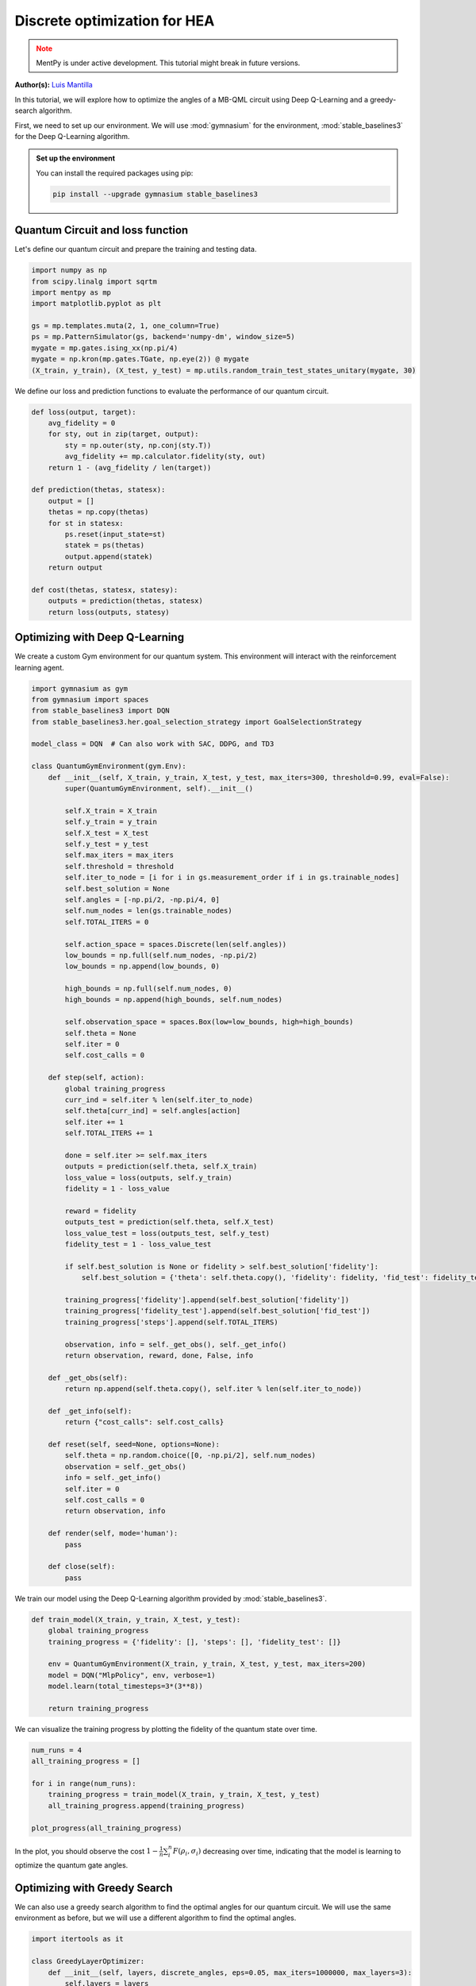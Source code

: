 Discrete optimization for HEA
=============================

.. meta::
    :description: Discrete optimization for a hardware efficient ansatz
    :keywords: quantum, quantum machine learning, measurement-based quantum computing

.. admonition:: Note
   :class: warning
   
   MentPy is under active development. This tutorial might break in future versions.


**Author(s):**  `Luis Mantilla <https://x.com/realmantilla>`_

In this tutorial, we will explore how to optimize the angles of a MB-QML circuit using Deep Q-Learning and a greedy-search algorithm.

First, we need to set up our environment. We will use :mod:`gymnasium` for the environment, :mod:`stable_baselines3` for the Deep Q-Learning algorithm. 

.. admonition:: Set up the environment
    :class: dropdown

    You can install the required packages using pip:

    .. code-block:: bash

        pip install --upgrade gymnasium stable_baselines3


Quantum Circuit and loss function
---------------------------------

Let's define our quantum circuit and prepare the training and testing data.

.. code-block:: python

    import numpy as np
    from scipy.linalg import sqrtm
    import mentpy as mp
    import matplotlib.pyplot as plt

    gs = mp.templates.muta(2, 1, one_column=True)
    ps = mp.PatternSimulator(gs, backend='numpy-dm', window_size=5)
    mygate = mp.gates.ising_xx(np.pi/4)
    mygate = np.kron(mp.gates.TGate, np.eye(2)) @ mygate
    (X_train, y_train), (X_test, y_test) = mp.utils.random_train_test_states_unitary(mygate, 30)


We define our loss and prediction functions to evaluate the performance of our quantum circuit.

.. code-block:: python

    def loss(output, target):
        avg_fidelity = 0
        for sty, out in zip(target, output):
            sty = np.outer(sty, np.conj(sty.T))
            avg_fidelity += mp.calculator.fidelity(sty, out) 
        return 1 - (avg_fidelity / len(target))

    def prediction(thetas, statesx):
        output = []
        thetas = np.copy(thetas)
        for st in statesx:
            ps.reset(input_state=st)
            statek = ps(thetas)
            output.append(statek)
        return output

    def cost(thetas, statesx, statesy):
        outputs = prediction(thetas, statesx)
        return loss(outputs, statesy)


Optimizing with Deep Q-Learning
-------------------------------

We create a custom Gym environment for our quantum system. This environment will interact with the reinforcement learning agent.

.. code-block:: python

    import gymnasium as gym
    from gymnasium import spaces
    from stable_baselines3 import DQN
    from stable_baselines3.her.goal_selection_strategy import GoalSelectionStrategy

    model_class = DQN  # Can also work with SAC, DDPG, and TD3

    class QuantumGymEnvironment(gym.Env):
        def __init__(self, X_train, y_train, X_test, y_test, max_iters=300, threshold=0.99, eval=False):
            super(QuantumGymEnvironment, self).__init__()

            self.X_train = X_train
            self.y_train = y_train
            self.X_test = X_test
            self.y_test = y_test
            self.max_iters = max_iters
            self.threshold = threshold
            self.iter_to_node = [i for i in gs.measurement_order if i in gs.trainable_nodes]
            self.best_solution = None
            self.angles = [-np.pi/2, -np.pi/4, 0]
            self.num_nodes = len(gs.trainable_nodes)
            self.TOTAL_ITERS = 0

            self.action_space = spaces.Discrete(len(self.angles)) 
            low_bounds = np.full(self.num_nodes, -np.pi/2)
            low_bounds = np.append(low_bounds, 0)  

            high_bounds = np.full(self.num_nodes, 0)
            high_bounds = np.append(high_bounds, self.num_nodes) 

            self.observation_space = spaces.Box(low=low_bounds, high=high_bounds)
            self.theta = None
            self.iter = 0
            self.cost_calls = 0

        def step(self, action):
            global training_progress
            curr_ind = self.iter % len(self.iter_to_node)
            self.theta[curr_ind] = self.angles[action]
            self.iter += 1
            self.TOTAL_ITERS += 1

            done = self.iter >= self.max_iters
            outputs = prediction(self.theta, self.X_train)
            loss_value = loss(outputs, self.y_train)
            fidelity = 1 - loss_value

            reward = fidelity
            outputs_test = prediction(self.theta, self.X_test)
            loss_value_test = loss(outputs_test, self.y_test)
            fidelity_test = 1 - loss_value_test

            if self.best_solution is None or fidelity > self.best_solution['fidelity']:
                self.best_solution = {'theta': self.theta.copy(), 'fidelity': fidelity, 'fid_test': fidelity_test}

            training_progress['fidelity'].append(self.best_solution['fidelity'])
            training_progress['fidelity_test'].append(self.best_solution['fid_test'])
            training_progress['steps'].append(self.TOTAL_ITERS)

            observation, info = self._get_obs(), self._get_info()
            return observation, reward, done, False, info

        def _get_obs(self):
            return np.append(self.theta.copy(), self.iter % len(self.iter_to_node))

        def _get_info(self):
            return {"cost_calls": self.cost_calls}

        def reset(self, seed=None, options=None):
            self.theta = np.random.choice([0, -np.pi/2], self.num_nodes)
            observation = self._get_obs()
            info = self._get_info()
            self.iter = 0
            self.cost_calls = 0
            return observation, info

        def render(self, mode='human'):
            pass

        def close(self):
            pass


We train our model using the Deep Q-Learning algorithm provided by :mod:`stable_baselines3`.

.. code-block:: python

    def train_model(X_train, y_train, X_test, y_test):
        global training_progress
        training_progress = {'fidelity': [], 'steps': [], 'fidelity_test': []}
        
        env = QuantumGymEnvironment(X_train, y_train, X_test, y_test, max_iters=200)
        model = DQN("MlpPolicy", env, verbose=1)
        model.learn(total_timesteps=3*(3**8))
        
        return training_progress


We can visualize the training progress by plotting the fidelity of the quantum state over time.

.. admonition:: Code for plotting learning curve
    :class: codeblock
    :collapsible:

    .. code-block:: python

        import matplotlib.pyplot as plt
        import matplotlib.lines as mlines
        import matplotlib.colors as mcolors
        import numpy as np

        def plot_progress(training_progresses):
            colors = ['r', 'b', 'g', 'y']
            for i, training_progress in enumerate(training_progresses):
                color = colors[i % len(colors)]
                plt.plot(training_progress['steps'][1:3**8], 1 - np.array(training_progress['fidelity'][1:3**8]), linestyle="-", color=color, marker='o', markevery=0.1, label=f'Train {i+1}', alpha=0.5)
                plt.plot(training_progress['steps'][1:3**8], 1 - np.array(training_progress['fidelity_test'][1:3**8]), linestyle="--", color=color, label=f'Test {i+1}', alpha=0.5)
            
            train_line = mlines.Line2D([], [], color='k', marker='o', markersize=5, label='Train', linestyle="-")
            test_line = mlines.Line2D([], [], color='k', linestyle="--", markersize=5, label='Test')
            worst_case_line = mlines.Line2D([], [], color='r', linestyle='--', label='Worst case random search')

            plt.axvline(x=3**8, color='r', linestyle='--', label='Worst case random search')
            plt.xlabel("Steps", fontsize=15)
            plt.ylabel("Cost", fontsize=15)
            plt.title('Deep Q Learning', fontsize=16)
            plt.ylim(0, 1)
            plt.legend(handles=[train_line, test_line, worst_case_line], fontsize=15)
            plt.tick_params(axis='both', which='major', labelsize=12)
            plt.savefig("DQN_optimization.png", dpi=500, bbox_inches="tight")
            plt.show()



.. code-block:: python

    num_runs = 4 
    all_training_progress = []

    for i in range(num_runs):
        training_progress = train_model(X_train, y_train, X_test, y_test)
        all_training_progress.append(training_progress)

    plot_progress(all_training_progress)


In the plot, you should observe the cost :math:`1-\frac{1}{n} \sum_i^n F(\rho_{i}, \sigma_i)` decreasing over time, indicating that the model is learning to optimize the quantum gate angles.


Optimizing with Greedy Search
-----------------------------

We can also use a greedy search algorithm to find the optimal angles for our quantum circuit. We will use the same environment as before, but we will use a different algorithm to find the optimal angles.


.. code-block:: python

    import itertools as it

    class GreedyLayerOptimizer:
        def __init__(self, layers, discrete_angles, eps=0.05, max_iters=1000000, max_layers=3):
            self.layers = layers
            self.discrete_angles = discrete_angles
            self.eps = eps
            self.max_iters = max_iters
            self.max_layers = max_layers
            self.n_steps = 0

        def optimize(self, cost, angles, num_iters=3, callback=None, verbose=False):
            self.n_steps = 0
            done = False

            for i in range(num_iters):
                if done:
                    break

                angles = np.random.choice([0, -np.pi/2], len(gs.trainable_nodes))
                new_angles = angles.copy()

                for n in range(1, self.max_layers + 1):
                    if verbose:
                        print(f"Optimizing {n} layers. Max: {self.max_layers}")
                    new_angles, new_cost = self.layer_opt(cost, new_angles, n, callback, verbose)

                    if self.n_steps >= self.max_iters:
                        print("Max iterations reached")
                        done = True
                        angles = new_angles
                        break
                    if new_cost < 0.01:
                        print("Cost below threshold")
                        done = True
                        angles = new_angles
                        break

                    angles = new_angles

                if verbose:
                    print(f"Iteration {i + 1} of {num_iters}: {angles} with value {cost(angles)}")
            return angles

        def layer_opt(self, cost, angles, n, callback=None, verbose=False):
            new_angles = angles.copy()

            for i in range(len(self.layers) - n + 1):
                merged_layer = sum(self.layers[i:i + n], [])
                best_cost = cost(new_angles)
                best_angles = new_angles.copy()

                for angle_combination in it.product(self.discrete_angles, repeat=len(merged_layer)):
                    self.n_steps += 1
                    for layer, angle in zip(merged_layer, angle_combination):
                        new_angles[layer] = angle

                    curr_cost = cost(new_angles)
                    if curr_cost < best_cost or np.random.rand() < self.eps:
                        if verbose:
                            print(f"New best cost: {curr_cost} < {best_cost}")
                        best_cost = curr_cost
                        best_angles = new_angles.copy()

                    if callback is not None:
                        callback(best_angles, self.n_steps)

                    if best_cost < 0.01:
                        break

                new_angles = best_angles
            return new_angles, best_cost


We can now train our model using the greedy search algorithm.

.. code-block:: python

    runs_train = {}
    runs_test = {}
    steps_runs = {}
    max_cost_calls = {}
    thetas_op = {}
    for i in range(5):
        theta = np.random.choice([0, -np.pi/2], len(gs.trainable_nodes))
        global_cost_calls = 0

        cost_train = []
        cost_test = []
        step = []

        my_callback = create_callback(X_train, y_train,X_test, y_test)
        opt = GreedyLayerOptimizer(eps=0, layers =gs.ordered_layers(train_indices=True), discrete_angles = [0, -np.pi/2, -np.pi/4], max_layers=5)
        theta = opt.optimize(lambda x: cost(x, X_train, y_train), theta, callback = my_callback)

        runs_train[i] = cost_train.copy()
        runs_test[i] = cost_test.copy()
        steps_runs[i] = step.copy()
        thetas_op[i] = theta.copy()

        cost_train.clear()
        cost_test.clear()
        step.clear()
        
        max_cost_calls[i] = global_cost_calls


Finally, we can plot the learning curve for the greedy search algorithm.

.. admonition:: Code for plotting learning curve
    :class: codeblock
    :collapsible:

    .. code-block:: python

        import matplotlib.pyplot as plt
        import matplotlib.lines as mlines
        import matplotlib.colors as mcolors

        cmap = mcolors.LinearSegmentedColormap.from_list("viridis", plt.get_cmap("viridis").colors)

        num_colors = 5
        colors = [cmap(i) for i in np.linspace(0, 1, num_colors+1)]

        for i in range(num_colors):
            color = colors[i]
            plt.plot(steps_runs[i], runs_train[i], linestyle="-", color=color, marker='o', markevery=0.1, alpha=0.5)
            plt.plot(steps_runs[i], runs_test[i], color=color, linestyle="--", markevery=0.1, alpha=0.5)
            plt.plot(steps_runs[i][-1], runs_test[i][-1], marker='o', c='b')
            plt.plot(steps_runs[i][-1], runs_train[i][-1], marker='*', c='r')

        train_line = mlines.Line2D([], [], color='k', marker='o', markersize=5, label='Train', linestyle="-")
        test_line = mlines.Line2D([], [], color='k', linestyle="--", markersize=5, label='Test')
        plt.axvline(x=3**8, color='r', linestyle='--', label='Worst case random search')

        plt.xlabel("Steps", fontsize=15)
        plt.ylabel("Cost", fontsize=15)
        plt.title("Greedy Layer Optimizer", fontsize=16)

        worst_case_line = mlines.Line2D([], [], color='r', linestyle='--', label='Worst case random search')

        plt.legend(handles=[train_line, test_line, worst_case_line], fontsize=15)
        plt.tick_params(axis='both', which='major', labelsize=12)
        plt.savefig("greedy_layer_optimizer_all.png", dpi=500, bbox_inches='tight')


We can get a detailed view of the learning curve of one run of the greedy search algorithm.

.. admonition:: Code for plotting learning curve
    :class: codeblock
    :collapsible:

    .. code-block:: python

        i = 1
        plt.plot(steps_runs[i], runs_train[i], label=f"Train", linestyle="-", color='k', marker='o', markevery=0.1)
        plt.plot(steps_runs[i], runs_test[i], label=f"Test", color='k', linestyle="--",)
        plt.plot(steps_runs[i][-1], runs_test[i][-1], marker='o', c='b')
        plt.plot(steps_runs[i][-1], runs_train[i][-1], marker='*', c='r')

        plt.xlabel("Steps", fontsize=15)
        plt.ylabel("Cost", fontsize=15)
        plt.title("Greedy Layer Optimizer", fontsize=16)
        plt.legend(fontsize=15)
        plt.tick_params(axis='both', which='major', labelsize=12)
        plt.savefig("greedy_layer_optimizer.png", dpi=500, bbox_inches='tight')

Conclusion
----------

In this tutorial, we demonstrated how to use Deep Q-Learning and a Greedy layer optimizer to learn the angles in a measurement pattern to implement a quantum gate. 